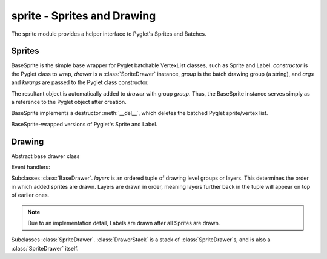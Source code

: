 .. module:: gensokyo.sprite

sprite - Sprites and Drawing
============================

The sprite module provides a helper interface to Pyglet's Sprites and
Batches.

Sprites
-------

.. class:: BaseSprite(constructor, drawer, group, *args, **kwargs)

   BaseSprite is the simple base wrapper for Pyglet batchable VertexList
   classes, such as Sprite and Label.  `constructor` is the Pyglet class
   to wrap, `drawer` is a :class:`SpriteDrawer` instance, `group` is the
   batch drawing group (a string), and `args` and `kwargs` are passed to
   the Pyglet class constructor.

   The resultant object is automatically added to `drawer` with group
   `group`.  Thus, the BaseSprite instance serves simply as a reference
   to the Pyglet object after creation.

   BaseSprite implements a destructor :meth:`__del__`, which deletes the
   batched Pyglet sprite/vertex list.

   .. attribute:: sprite

      Pyglet sprite object

.. class::
   Sprite(drawer, group, *args, **kwargs)
   Label(drawer, group, *args, **kwargs)

   BaseSprite-wrapped versions of Pyglet's Sprite and Label.

Drawing
-------

.. class:: BaseDrawer

   Abstract base drawer class

   .. method:: draw()

      Abstract method for a drawer.

   Event handlers:

   .. method:: on_draw()

      Call :meth:`draw`.

.. class:: SpriteDrawer(layers)

   Subclasses :class:`BaseDrawer`.  `layers` is an ordered tuple of
   drawing level groups or layers.  This determines the order in which
   added sprites are drawn.  Layers are drawn in order, meaning layers
   further back in the tuple will appear on top of earlier ones.

   .. note::

      Due to an implementation detail, Labels are drawn after all
      Sprites are drawn.

   .. method::
      draw()
      on_draw()

      Inherited from :class:`BaseDrawer`.  :meth:`draw` is implemented.

   .. method:: add_sprite(sprite, group)

      Add a sprite with given group.  This doesn't need to be called as
      the BaseSprite constructor automatically calls this.

.. class:: DrawerStack(layers=tuple())

   Subclasses :class:`SpriteDrawer`.  :class:`DrawerStack` is a stack of
   :class:`SpriteDrawer`\ s, and is also a :class:`SpriteDrawer` itself.

   .. method::
      on_draw()
      add_sprite(sprite, group)

      Inherited from :class:`SpriteDrawer`.

   .. method:: draw()

      Draw sprites.  The stack's own sprites are drawn first, and then
      sprites are drawn in order from drawers down the stack.

   .. method:: add(drawer)

      Add a drawer to the bottom of the stack

   .. method:: remove(drawer)

      Remove the first instance of `drawer` from the stack, starting
      from the top.
